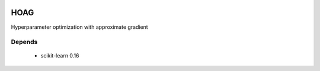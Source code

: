 .. image:: https://travis-ci.org/fabianp/hoag.svg?branch=master
    :target: https://travis-ci.org/fabianp/hoag

HOAG
====
Hyperparameter optimization with approximate gradient

Depends
-------

  * scikit-learn 0.16
